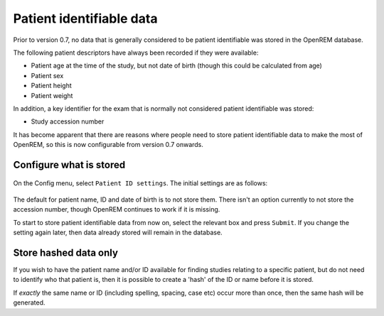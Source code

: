 #########################
Patient identifiable data
#########################

Prior to version 0.7, no data that is generally considered to be patient identifiable was stored in the OpenREM database.

The following patient descriptors have always been recorded if they were available:

* Patient age at the time of the study, but not date of birth (though this could be calculated from age)
* Patient sex
* Patient height
* Patient weight

In addition, a key identifier for the exam that is normally not considered patient identifiable was stored:

* Study accession number

It has become apparent that there are reasons where people need to store patient identifiable data to make the most of
OpenREM, so this is now configurable from version 0.7 onwards.

Configure what is stored
========================

.. figure:: img/ConfigMenu.png
    :align: center
    :alt: Configuration menu

On the Config menu, select ``Patient ID settings``. The initial settings are as follows:

.. figure:: img/ModifyPtIDStorage.png
    :align: center
    :alt: Modify patient identifiable data settings

The default for patient name, ID and date of birth is to not store them. There isn't an option currently to not store
the accession number, though OpenREM continues to work if it is missing.

To start to store patient identifiable data from now on, select the relevant box and press ``Submit``. If you change the
setting again later, then data already stored will remain in the database.

Store hashed data only
======================

If you wish to have the patient name and/or ID available for finding studies relating to a specific patient, but do
not need to identify who that patient is, then it is possible to create a 'hash' of the ID or name before it is stored.

If *exactly* the same name or ID (including spelling, spacing, case etc) occur more than once, then the same hash
will be generated.